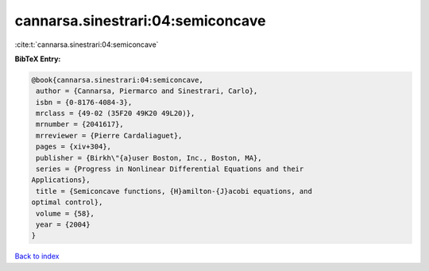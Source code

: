 cannarsa.sinestrari:04:semiconcave
==================================

:cite:t:`cannarsa.sinestrari:04:semiconcave`

**BibTeX Entry:**

.. code-block:: bibtex

   @book{cannarsa.sinestrari:04:semiconcave,
    author = {Cannarsa, Piermarco and Sinestrari, Carlo},
    isbn = {0-8176-4084-3},
    mrclass = {49-02 (35F20 49K20 49L20)},
    mrnumber = {2041617},
    mrreviewer = {Pierre Cardaliaguet},
    pages = {xiv+304},
    publisher = {Birkh\"{a}user Boston, Inc., Boston, MA},
    series = {Progress in Nonlinear Differential Equations and their
   Applications},
    title = {Semiconcave functions, {H}amilton-{J}acobi equations, and
   optimal control},
    volume = {58},
    year = {2004}
   }

`Back to index <../By-Cite-Keys.html>`_

